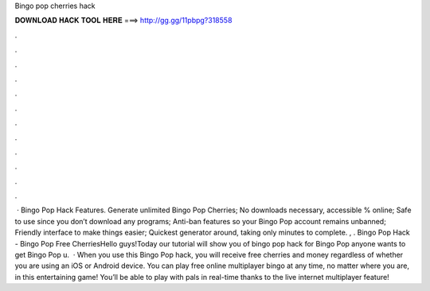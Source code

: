 Bingo pop cherries hack

𝐃𝐎𝐖𝐍𝐋𝐎𝐀𝐃 𝐇𝐀𝐂𝐊 𝐓𝐎𝐎𝐋 𝐇𝐄𝐑𝐄 ===> http://gg.gg/11pbpg?318558

.

.

.

.

.

.

.

.

.

.

.

.

 · Bingo Pop Hack Features. Generate unlimited Bingo Pop Cherries; No downloads necessary, accessible % online; Safe to use since you don’t download any programs; Anti-ban features so your Bingo Pop account remains unbanned; Friendly interface to make things easier; Quickest generator around, taking only minutes to complete. , . Bingo Pop Hack - Bingo Pop Free CherriesHello guys!Today our tutorial will show you of bingo pop hack for Bingo Pop  anyone wants to get Bingo Pop u.  · When you use this Bingo Pop hack, you will receive free cherries and money regardless of whether you are using an iOS or Android device. You can play free online multiplayer bingo at any time, no matter where you are, in this entertaining game! You’ll be able to play with pals in real-time thanks to the live internet multiplayer feature!